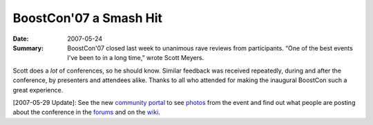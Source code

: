 BoostCon'07 a Smash Hit
=======================

:Date: 2007-05-24

:Summary: BoostCon'07 closed last week to unanimous rave reviews
  from participants.  “One of the best events I've been to in a
  long time,” wrote Scott Meyers.

Scott does a *lot* of conferences, so he should know.  Similar
feedback was received repeatedly, during and after the conference,
by presenters and attendees alike.  Thanks to all who attended for
making the inaugural BoostCon such a great experience.


[2007-05-29 Update]: See the new `community portal`__ to see
photos_ from the event and find out what people are posting about
the conference in the forums_ and on the wiki_.

__ /community

.. _photos: /community/photos
.. _forums: /community/forums
.. _wiki: /community/wiki
